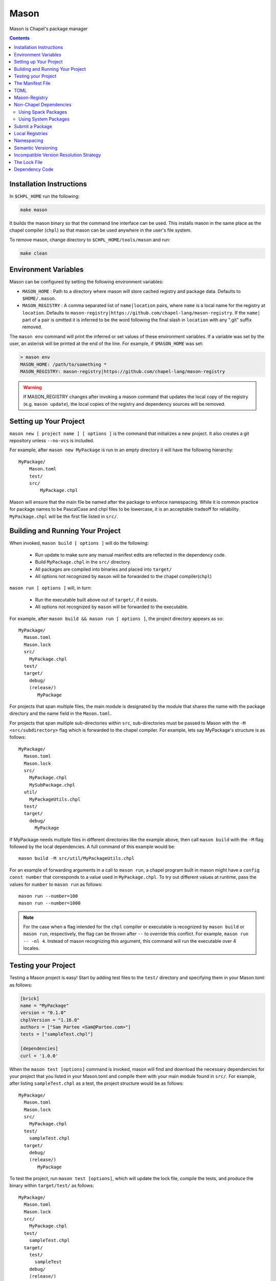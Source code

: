 .. _readme-mason:

=====
Mason
=====

Mason is Chapel's package manager

.. contents::


Installation Instructions
=========================

In ``$CHPL_HOME`` run the following:

.. code-block:: sh

   make mason

It builds the mason binary so that the command line interface can be used.
This installs mason in the same place as the chapel compiler (``chpl``) so that
mason can be used anywhere in the user's file system.

To remove mason, change directory to ``$CHPL_HOME/tools/mason`` and run:

.. code-block:: sh

   make clean


Environment Variables
=====================

Mason can be configured by setting the following environment variables:

- ``MASON_HOME`` : Path to a directory where mason will store cached registry
  and package data. Defaults to ``$HOME/.mason``.
- ``MASON_REGISTRY`` : A comma separated list of ``name|location`` pairs, where
  ``name`` is a local name for the registry at ``location``. Defaults to
  ``mason-registry|https://github.com/chapel-lang/mason-registry``. If the
  ``name|`` part of a pair is omitted it is inferred to be the word following
  the final slash in ``location`` with any ".git" suffix removed.

The ``mason env`` command will print the inferred or set values of these
environment variables. If a variable was set by the user, an asterisk will be
printed at the end of the line. For example, if ``$MASON_HOME`` was set:

.. code-block:: text

   > mason env
   MASON_HOME: /path/to/something *
   MASON_REGISTRY: mason-registry|https://github.com/chapel-lang/mason-registry

.. warning::

   If MASON_REGISTRY changes after invoking a mason command that updates the
   local copy of the registry (e.g. ``mason update``), the local copies of the
   registry and dependency sources will be removed.


Setting up Your Project
=======================

``mason new [ project name ] [ options ]`` is the command that initializes
a new project. It also creates a git repository unless ``--no-vcs`` is included.

For example, after ``mason new MyPackage`` is run in an empty directory it will have the
following hierarchy::

  MyPackage/
      Mason.toml
      test/
      src/
          MyPackage.chpl


Mason will ensure that the main file be named after the package to enforce namespacing.
While it is common practice for package names to be PascalCase and chpl files to be lowercase,
it is an acceptable tradeoff for reliability. ``MyPackage.chpl`` will be the first file listed in ``src/``.


Building and Running Your Project
=================================

When invoked, ``mason build [ options ]`` will do the following:

    - Run update to make sure any manual manifest edits are reflected in the dependency code.
    - Build ``MyPackage.chpl`` in the ``src/`` directory.
    - All packages are compiled into binaries and placed into ``target/``
    - All options not recognized by ``mason`` will be forwarded to the chapel compiler(``chpl``)

``mason run [ options ]`` will, in turn:

    - Run the executable built above out of ``target/``, if it exists.
    - All options not recognized by ``mason`` will be forwarded to the executable.

For example, after ``mason build && mason run [ options ]``, the project directory appears as so::


    MyPackage/
      Mason.toml
      Mason.lock
      src/
        MyPackage.chpl
      test/
      target/
        debug/
        (release/)
           MyPackage


For projects that span multiple files, the main module is designated by the module that
shares the name with the package directory and the name field in the ``Mason.toml``.


For projects that span multiple sub-directories within ``src``, sub-directories must be passed
to Mason with the ``-M  <src/subdirectory>`` flag which is forwarded to the chapel compiler. For example, lets say
MyPackage's structure is as follows::


    MyPackage/
      Mason.toml
      Mason.lock
      src/
        MyPackage.chpl
        MySubPackage.chpl
      util/
        MyPackageUtils.chpl
      test/
      target/
        debug/
          MyPackage



If MyPackage needs multiple files in different directories like the example above,
then call ``mason build`` with the ``-M`` flag followed by the local dependencies.
A full command of this example would be::

  mason build -M src/util/MyPackageUtils.chpl



For an example of forwarding arguments in a call to ``mason run``, a chapel program built in
mason might have a ``config const number`` that corresponds to a value used in ``MyPackage.chpl``.
To try out different values at runtime, pass the values for ``number`` to ``mason run`` as follows::

      mason run --number=100
      mason run --number=1000


.. note::

   For the case when a flag intended for the ``chpl`` compiler or executable is recognized by
   ``mason build`` or ``mason run``, respectively, the flag can be thrown after ``--``
   to override this conflict. For example, ``mason run -- -nl 4``. Instead of mason recognizing
   this argument, this command will run the executable over 4 locales.


Testing your Project
====================

Testing a Mason project is easy! Start by adding test files to the ``test/`` directory and specifying
them in your Mason.toml as follows:

.. code-block:: text

    [brick]
    name = "MyPackage"
    version = "0.1.0"
    chplVersion = "1.16.0"
    authors = ["Sam Partee <Sam@Partee.com>"]
    tests = ["sampleTest.chpl"]

    [dependencies]
    curl = '1.0.0'


When the ``mason test [options]`` command is invoked, mason will find and download the necessary dependencies
for your project that you listed in your Mason.toml and compile them with your main module found in
``src/``. For example, after listing ``sampleTest.chpl`` as a test, the project structure would be
as follows::

    MyPackage/
      Mason.toml
      Mason.lock
      src/
        MyPackage.chpl
      test/
        sampleTest.chpl
      target/
        debug/
        (release/)
           MyPackage

To test the project, run ``mason test [options]``, which will update the lock file, compile the tests,
and produce the binary within ``target/test/`` as follows::

    MyPackage/
      Mason.toml
      Mason.lock
      src/
        MyPackage.chpl
      test/
        sampleTest.chpl
      target/
        test/
          sampleTest
        debug/
        (release/)
          MyPackage



The Manifest File
=================

The ``Mason.toml`` manifest file is written in TOML(for more information see TOML section below).
Each time a new project is created in Mason a standard TOML file is included in the top-level
directory of the project.

For example, ``Mason.toml``:

.. code-block:: text

    [brick]
    name = "MyPackage"
    version = "0.1.0"
    chplVersion = "1.16.0"
    authors = ["Sam Partee <Sam@Partee.com>"]

    [dependencies]
    curl = '1.0.0'

The ``chplVersion`` field indicates Chapel releases compatible with this
package. There are a number of accepted formats:

.. code-block:: text

    "1.16.0"         # 1.16.0 or later
    "1.16"           # 1.16.0 or later
    "1.16.0..1.19.0" # 1.16 through 1.19, inclusive

By default, ``chplVersion`` is set to represent the current Chapel release or
later. For example, if you are using the 1.16 release, chplVersion will be
``1.16.0``.


TOML
====

TOML is the configuration language chosen by the chapel team for
configuring programs written in chapel. A TOML file contains the
necessary information to build a chapel program using mason.
`TOML Spec <https://github.com/toml-lang/toml>`_.


Mason-Registry
==============

The default mason registry is a GitHub repository containing a list of versioned manifest files.

`Mason-Registry <https://github.com/chapel-lang/mason-registry>`_.

A registry will be downloaded to ``$MASON_HOME/<name>`` by ``mason update``
for each registry named in ``$MASON_REGISTRY`` if a registry at that location
does not already exist.

The registry consists of a hierarchy like the following:

.. code-block:: text

 mason-registry/
    Bricks/
       Curl/
          1.0.0.toml
          2.0.0.toml
       RecordParser/
          1.0.0.toml
          1.1.0.toml
          1.2.0.toml
       VisualDebug/
          2.2.0.toml
          2.2.1.toml

Each versioned manifest file is identical to the manifest file in the top-level directory
of the package repository, with one exception, a file path or URL pointing to the repository and revision
in which the version is located.

Continuing the example from before, the 'registry' ``0.1.0.toml`` would include the additional source field:

.. code-block:: text

     [brick]
     name = "MyPackage"
     version = "0.1.0"
     chplVersion = "1.16.0"
     authors = ["Sam Partee <Sam@Partee.com>"]
     source = "https://github.com/Spartee/MyPackage"

     [dependencies]
     curl = '1.0.0'

Search the registry with ``mason search <query>``, which will list all packages
(and their latest version) that contain ``<query>`` in their names (case-insensitive).
If no query is provided, all packages in the registry will be listed.

.. note::

    Packages will be listed regardless of their chplVersion compatibility.

Non-Chapel Dependencies
=======================
Mason allows for specification of external, non-Chapel dependencies through two
mediums, ``Spack`` and ``pkg-config``. The following two sections document how to
use ``mason external`` and ``mason system`` to interface with ``Spack`` and ``pkg-config``
packages respectively.


Using Spack Packages
~~~~~~~~~~~~~~~~~~~~
Mason users can interface with ``Spack``, a package manager geared towards high performance
computing, through the ``mason external`` command. Though this integration, Mason users have
access to over 2800 `packages <https://spack.readthedocs.io/en/latest/package_list.html#package-list>`_.
Non-destructive installs, custom version and configurations, and simple package installation
and uninstallation are a few of the features Mason gains through this integration.

The following example shows how to create a Chapel library from a C library. This example uses the ``HDF5``
library which is a C library wrapped with extern procedures using :mod:`C2Chapel`. By wrapping
these calls and including the original C library, Chapel can harness all of the functionality
of the ``HDF5`` library without ever having to write library code. Before Mason, Chapel users
were required to download and install the libraries themselves and use Make to include and use them
in their projects. These requirements have been removed and now only a few Mason commands
are required to include external dependencies such as ``HDF5``.


First a Mason project is created using ``mason new masonHDF5`` and the ``HDF5.chpl`` library
is placed within the ``src/`` folder of the project and renamed ``masonHDF5.chpl``.
A few examples with ``.h5`` data are placed in the ``examples/`` directory so that
we can check out our new Mason package in action. After these steps, the project directory
hierarchy is as follows::


    masonHDF5/
      Mason.toml
      Mason.lock
      src/
        masonHDF5.chpl
      test/
      example/
        data/
          sample_data.h5
        hdf5Example.chpl

However, at this point, we have the wrapped function calls to the ``HDF5`` library included in
the project but not the ``HDF5`` actual library itself. To search for and install packages such
as ``HDF5``, simply use ``mason external search <package>`` and ``mason external install <package>``.
Mason uses the ``Spack`` package specification.

.. code-block:: text

   spec expression syntax:

  package [constraints] [^dependency [constraints] ...]

  package                           any package from 'spack list'

  constraints:
    versions:
      @version                      single version
      @min:max                      version range (inclusive)
      @min:                         version <min> or higher
      @:max                         up to version <max> (inclusive)

    compilers:
      %compiler                     build with <compiler>
      %compiler@version             build with specific compiler version
      %compiler@min:max             specific version range (see above)

    variants:
      +variant                      enable <variant>
      -variant or ~variant          disable <variant>
      variant=value                 set non-boolean <variant> to <value>
      variant=value1,value2,value3  set multi-value <variant> values

    architecture variants:
      target=target                 specific <target> processor
      os=operating_system           specific <operating_system>
      platform=platform             linux, darwin, cray, bgq, etc.
      arch=platform-os-target       shortcut for all three above

    cross-compiling:
      os=backend or os=be           build for compute node (backend)
      os=frontend or os=fe          build for login node (frontend)

    dependencies:
      ^dependency [constraints]     specify constraints on dependencies

  examples:
      hdf5                          any hdf5 configuration
      hdf5 @1.10.1                  hdf5 version 1.10.1
      hdf5 @1.8:                    hdf5 1.8 or higher
      hdf5 @1.8: %gcc               hdf5 1.8 or higher built with gcc
      hdf5 +mpi                     hdf5 with mpi enabled
      hdf5 ~mpi                     hdf5 with mpi disabled
      hdf5 +mpi ^mpich              hdf5 with mpi, using mpich
      hdf5 +mpi ^openmpi@1.7        hdf5 with mpi, using openmpi 1.7
      boxlib dim=2                  boxlib built for 2 dimensions
      libdwarf %intel ^libelf%gcc
          libdwarf, built with intel compiler, linked to libelf built with gcc
      mvapich2 %pgi fabrics=psm,mrail,sock
          mvapich2, built with pgi compiler, with support for multiple fabrics


So, to install ``HDF5`` version 1.10.1 built with gcc including a high level interface and without
MPI, the following spec expression would be used::

  mason external install hdf5@1.10.1%gcc+hl~mpi

After the download, to ensure the package was downloaded, use ``mason external find`` which
will list all installed external packages.

The next step in creating the library is to add ``HDF5`` to our ``Mason.toml`` to inform Mason that
we want the library included when our project is compiled. Use ``mason add --external hdf5@1.10.1%gcc``
to add the external dependency to your ``Mason.toml`` without ever having to open up your editor.

.. note:: Currently the name of the package, version, and compiler must all be included
          in the value of the ``Mason.toml`` for external dependencies only. See ``Mason.toml``
          below for details.

``Mason.toml``

.. code-block:: text

   [brick]
   name = "masonHDF5"
   version = "0.1.0"
   chplVersion = "1.18.0"
   # linker flags for the library
   compopts = "-lhdf5 -lhdf5_hl"

   # must give name, version, compiler
   [external]
   hdf5 = "hdf5@1.10.1%clang"

Now lets run our example. To check the name of all the examples available in your project use
``mason run --example``. The output will represent whatever ``.chpl`` files are located in your
``example/`` folder as follows::

  $ mason run --example
  --- available examples ---
  --- hdf5Example.chpl
  --------------------------

Calling ``mason run --build --example hdf5Example.chpl`` will update the project's ``Mason.lock``
and build and run ``hdf5Example.chpl``.

When constructing the lock file (see below section), Mason will work with Spack to gather dependencies.
In the case of ``HDF5``, at the time of this writing, ``zlib`` will be added to the lock file since the
``HDF5`` Spack package depends on it. Any dependency a Spack package has will be handled in this manner.
This highlights another great feature of the integartion. Mason can install and retrieve all dependencies
necessary for any package from Spack without ever interfering with a previous package installation.

Using System Packages
~~~~~~~~~~~~~~~~~~~~~

To use this feature of Mason users must have access to a ``pkg-config`` installation.
The following is an example of using the :mod:`LinearAlgebra` package that requires
both BLAS and LAPACK:

``Mason.toml``

.. code-block:: text

    [brick]
    name = "cholesky"
    version = "0.1.0"
    chplVersion = "1.18.0"
    compopts = "--ccflags -Wno-enum-conversion --ccflags -Wno-strict-prototypes"

    [dependencies]

    [system]
    lapack = "3.8.0"
    openblas = "*"


This ``Mason.toml`` is updated to reflect the necessary dependency information for Mason
to build the package in the ``Mason.lock``. Mason gets external dependency information,
in this case, from the ``.pc`` files found via the ``PKG_CONFIG_PATH``. The ``*`` means
that Mason will grab the latest package available known to ``pkg-config`` in your system.


``Mason.lock``

.. code-block:: text

   [root]
   name = "cholesky"
   compopts = "--ccflags -Wno-enum-conversion --ccflags -Wno-strict-prototypes"
   version = "0.1.0"
   chplVersion = "1.18.0..1.18.0"

   [system]
        [system.lapack]
        name = "lapack"
        version = "3.8.0"
        libs = "-L/usr/local/Cellar/lapack/3.8.0_1/lib -lapack"
        include = "/usr/local/Cellar/lapack/3.8.0_1/include"

        [system.openblas]
        name = "openblas"
        version = "0.3.1"
        libs = "-L/usr/local/Cellar/openblas/0.3.1/lib -openblas"
        include = "/usr/local/Cellar/openblas/0.3.1/include"


Use the ``mason system`` command for help with developing Mason packages with system
package dependencies. Use ``mason system search <package>`` to lookup packages that are available
on your system via ``pkg-config``. To view a package's ``.pc`` file, use the ``mason system pc <package>``
command.


Submit a Package
================

The mason registry will hold the manifest files for packages submitted by developers.
To contribute a package to the mason-registry a chapel developer will need to host their
project and submit a pull request to the mason-registry with the toml file pointing
to their project. For a more detailed description follow the steps below.

Steps:
      1) Write a library or binary project in chapel using mason
      2) Host that project in a git repository. (e.g. GitHub)
      3) Create a tag of your package that corresponds to the version number prefixed with a 'v'. (e.g. v0.1.0)
      4) Fork the mason-registry on GitHub
      5) Create a branch of the mason-registry and add your project's ``Mason.toml`` under ``Bricks/<project_name>/<version>.toml``
      6) Add a source field to your ``<version>.toml`` pointing to your project's repository.
      7) Open a PR in the mason-registry for your newly created branch containing just your <version>.toml.
      8) Wait for mason-registry gatekeepers to approve the PR.

Once your package is uploaded, maintain the integrity of your package, and please notify the
chapel team if your package should be taken down.


Local Registries
================

It is sometimes desirable to use a local registry, for example with libraries
you don't intend to distribute. The following steps create a local registry
starting with Bricks for ``ProjectA`` and ``ProjectB`` which were created with
``mason new ProjectA`` and ``mason new ProjectB``, and are located at
``/path/to/my/projects/Project[AB]``. It is expected that mason will be
extended to simplify and handle more of this process.

First create, commit, and tag the projects that will be in the registry:

.. code-block:: sh

   # Create ProjectA
   cd /path/to/my/projects
   mason new ProjectA
   cd ProjectA
   git add Mason.toml src/ProjectA.chpl
   git commit
   git tag -a v0.1.0 -m "Tag version 0.1.0"

   # Create ProjectB
   cd ..
   mason new ProjectB
   cd ProjectB
   git add Mason.toml src/ProjectB.chpl
   git commit
   git tag -a v0.1.0 -m "Tag version 0.1.0"

Next, create a local registry:

.. code-block:: sh

   # Create the local registry
   mkdir /path/to/local/registry
   cd /path/to/local/registry
   mkdir -p Bricks/ProjectA Bricks/ProjectB

   # Add bricks for ProjectA and ProjectB
   cp /path/to/my/projects/ProjectA/Mason.toml Bricks/ProjectA/0.1.0.toml
   cp /path/to/my/projects/ProjectB/Mason.toml Bricks/ProjectB/0.1.0.toml

   # Edit Bricks/ProjectA/0.1.0.toml to add:
   source = "/path/to/my/projects/ProjectA"

   # Edit Bricks/ProjectB/0.1.0.toml to add:
   source = "/path/to/my/projects/ProjectB"

   # Initialize and check everything in to the git repository
   git init
   git add Bricks/ProjectA/0.1.0.toml Bricks/ProjectB/0.1.0.toml
   git commit

Now ``MASON_REGISTRY`` can be set to point at both the local registry and the
default registry.

.. code-block:: sh

   export MASON_REGISTRY="local-registry|/path/to/local/registry,mason-registry|https://github.com/chapel-lang/mason-registry"

The ``MyPackage`` package is now free to include ``ProjectA`` and ``ProjectB``
as dependencies by adding the following lines to the ``[dependencies]`` section
of its .toml file.

.. code-block:: text

   ProjectA = "0.1.0"
   ProjectB = "0.1.0"


Namespacing
===========

All packages will exist in a single common namespace with a first-come, first-served policy.
It is easier to go to separate namespaces than to roll them back, so this position affords
flexibility.


Semantic Versioning
===================

To assist version resolution, the mason registry will enforce the following conventions:

The format for all versions will be a.b.c.
   Major versions are denoted by a.
   Minor versions are denoted by b.
   Bug fixes are denoted by c.

- If the major version is 0, no further conventions will be enforced.

- The major version must be advanced if and only if the update causes breaking API changes,
  such as updated data structures or removed methods and procedures. The minor and bug fix
  versions will be zeroed out. (ex. 1.13.1 -> 2.0.0)

- The minor version must be advanced if and only if the update adds functionality to the API
  while maintaining backward compatibility with the current major version. The bug fix
  version will be zeroed out. (ex. 1.13.1 -> 1.14.0)

- The bug fix must be advanced for any update correcting functionality within a minor revision.
  (ex. 1.13.1 -> 1.13.2)


Incompatible Version Resolution Strategy
========================================

The current resolution strategy for Mason 0.1.0 is the IVRS as described below:
    1. If multiple bug fixes of a package are present in the project,
       mason will use the latest bug fix. (ex. 1.1.0, 1.1.1 --> 1.1.1)
    2. If multiple minor versions of a package are present in the project,
       mason will use the latest minor version within the common major version.
       (ex. 1.4.3, 1.7.0 --> 1.7)
    3. If multiple major versions are present, mason will print an error.
       (ex. 1.13.0, 2.1.0 --> incompatible)


The Lock File
=============

The lock file ``Mason.lock`` is generated after running a ``mason update`` command. The user should
never manually edit the lock file as it is intended to "lock" in the settings of a certain
project build iteration. ``Mason.lock`` is added by default to the .gitignore when a new project
is created. If your intention is to create a binary application package that does not need to
be re-compiled by mason then take the ``Mason.lock`` out of your .gitignore. An example of
a lock file is written below as if generated from the earlier example of a ``Mason.toml``:


.. code-block:: text

     [curl]
     name = 'curl'
     version = '1.0.0'
     chplVersion = "1.16.0..1.16.0"
     source = 'https://github.com/username/curl'


     [root]
     name = "MyPackage"
     version = "0.1.0"
     chplVersion = "1.16.0..1.16.0"
     authors = ["Sam Partee <Sam@Partee.com>"]
     source = "https://github.com/Spartee/MyPackage"
     dependencies = ['curl 1.0.0 https://github.com/username/curl']


Dependency Code
===============

The source code for every package will be downloaded to ``$MASON_HOME/src``.
